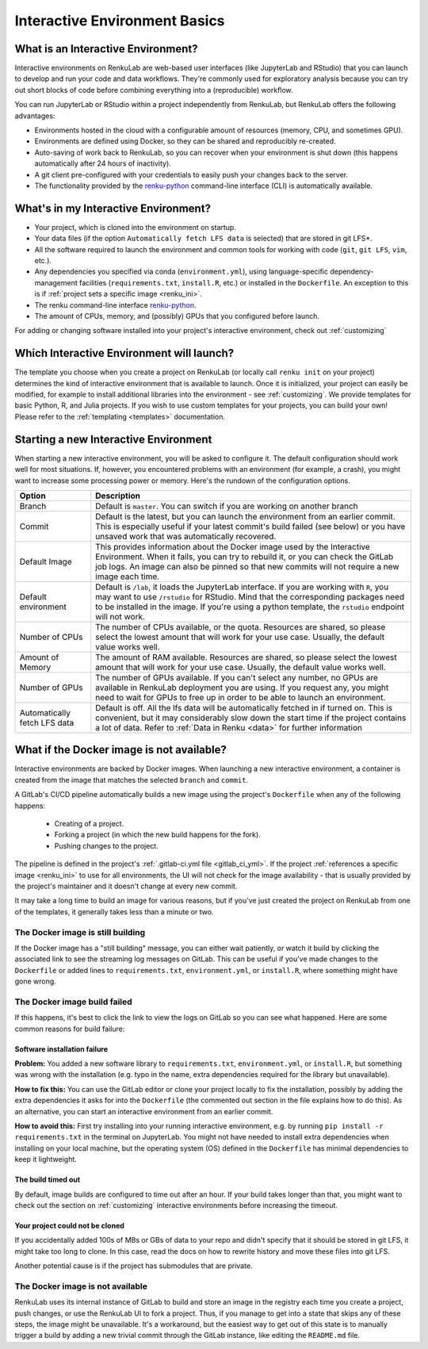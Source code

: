 .. _interactive_basics:


Interactive Environment Basics
==============================

What is an Interactive Environment?
-----------------------------------

Interactive environments on RenkuLab are web-based user interfaces (like JupyterLab
and RStudio) that you can launch to develop and run your code and data workflows.
They're commonly used for exploratory analysis because you can try out short blocks
of code before combining everything into a (reproducible) workflow.

You can run JupyterLab or RStudio within a project independently from RenkuLab,
but RenkuLab offers the following advantages:

* Environments hosted in the cloud with a configurable amount of resources
  (memory, CPU, and sometimes GPU).

* Environments are defined using Docker, so they can be shared and reproducibly re-created.

* Auto-saving of work back to RenkuLab, so you can recover when your environment is shut down
  (this happens automatically after 24 hours of inactivity).

* A git client pre-configured with your credentials to easily push your changes
  back to the server.

* The functionality provided by the renku-python_ command-line interface (CLI)
  is automatically available.


What's in my Interactive Environment?
-------------------------------------

* Your project, which is cloned into the environment on startup.

* Your data files (if the option ``Automatically fetch LFS data`` is selected)
  that are stored in git LFS*.

* All the software required to launch the environment and common tools for
  working with code (``git``, ``git LFS``, ``vim``, etc.).

* Any dependencies you specified via conda (``environment.yml``), using
  language-specific dependency-management facilities (``requirements.txt``,
  ``install.R``, etc.) or installed in the ``Dockerfile``. An exception to
  this is if :ref:`project sets a specific image <renku_ini>`.

* The renku command-line interface renku-python_.

* The amount of CPUs, memory, and (possibly) GPUs that you configured before launch.

For adding or changing software installed into your project's interactive environment,
check out :ref:`customizing`


Which Interactive Environment will launch?
------------------------------------------

The template you choose when you create a project on RenkuLab (or locally call
``renku init`` on your project) determines the kind of interactive environment
that is available to launch. Once it is initialized, your project can easily be
modified, for example to install additional libraries into the environment - see
:ref:`customizing`. We provide templates for basic Python, R, and Julia
projects. If you wish to use custom templates for your projects, you can build
your own! Please refer to the :ref:`templating <templates>` documentation.


Starting a new Interactive Environment
--------------------------------------

When starting a new interactive environment, you will be asked to configure it.
The default configuration should work well for most situations. If, however,
you encountered problems with an environment (for example, a crash), you might
want to increase some processing power or memory. Here's the rundown of the
configuration options.

+------------------------------+-------------------------------------------------------------------------------------------+
| Option                       | Description                                                                               |
+==============================+===========================================================================================+
| Branch                       | Default is ``master``. You can switch if you are working on another branch                |
+------------------------------+-------------------------------------------------------------------------------------------+
| Commit                       | Default is the latest, but you can launch the environment from an earlier commit. This is |
|                              | especially useful if your latest commit's build failed (see below) or you have unsaved    |
|                              | work that was automatically recovered.                                                    |
+------------------------------+-------------------------------------------------------------------------------------------+
| Default Image                | This provides information about the Docker image used by the Interactive Environment.     |
|                              | When it fails, you can try to rebuild it, or you can check the GitLab job logs.           |
|                              | An image can also be pinned so that new commits will not require a new image              |
|                              | each time.                                                                                |
+------------------------------+-------------------------------------------------------------------------------------------+
| Default environment          | Default is ``/lab``, it loads the JupyterLab interface. If you are working with ``R``,    |
|                              | you may want to use ``/rstudio`` for RStudio. Mind that the corresponding packages need   |
|                              | to be installed in the image. If you're using a python template, the ``rstudio`` endpoint |
|                              | will not work.                                                                            |
+------------------------------+-------------------------------------------------------------------------------------------+
| Number of CPUs               | The number of CPUs available, or the quota. Resources are shared, so please select the    |
|                              | lowest amount that will work for your use case. Usually, the default value works well.    |
+------------------------------+-------------------------------------------------------------------------------------------+
| Amount of Memory             | The amount of RAM available. Resources are shared, so please select the lowest amount     |
|                              | that will work for your use case. Usually, the default value works well.                  |
+------------------------------+-------------------------------------------------------------------------------------------+
| Number of GPUs               | The number of GPUs available. If you can't select any number, no GPUs are available in    |
|                              | RenkuLab deployment you are using. If you request any, you might need to wait for GPUs    |
|                              | to free up in order to be able to launch an environment.                                  |
+------------------------------+-------------------------------------------------------------------------------------------+
| Automatically fetch LFS data | Default is off. All the lfs data will be automatically fetched in if turned on. This is   |
|                              | convenient, but it may considerably slow down the start time if the project contains a    |
|                              | lot of data. Refer to :ref:`Data in Renku <data>` for further information                 |
+------------------------------+-------------------------------------------------------------------------------------------+


What if the Docker image is not available?
------------------------------------------

Interactive environments are backed by Docker images. When launching a new
interactive environment, a container is created from the image that matches the
selected ``branch`` and ``commit``.

A GitLab's CI/CD pipeline automatically builds a new image using the project's
``Dockerfile`` when any of the following happens:

  * Creating of a project.
  * Forking a project (in which the new build happens for the fork).
  * Pushing changes to the project.

The pipeline is defined in the project's :ref:`.gitlab-ci.yml file <gitlab_ci_yml>`. If the
project :ref:`references a specific image <renku_ini>` to use for all environments, the UI
will not check for the image availability - that is usually provided by the project's
maintainer and it doesn't change at every new commit.

It may take a long time to build an image for various reasons, but if you've just created the
project on RenkuLab from one of the templates, it generally takes less than a minute or two.


The Docker image is still building
~~~~~~~~~~~~~~~~~~~~~~~~~~~~~~~~~~

If the Docker image has a "still building" message, you can either wait patiently,
or watch it build by clicking the associated link to see the streaming log messages
on GitLab. This can be useful if you've made changes to the ``Dockerfile`` or added
lines to ``requirements.txt``, ``environment.yml``, or ``install.R``, where something
might have gone wrong.


The Docker image build failed
~~~~~~~~~~~~~~~~~~~~~~~~~~~~~

If this happens, it's best to click the link to view the logs on GitLab so you
can see what happened. Here are some common reasons for build failure:

Software installation failure
*****************************

**Problem:** You added a new software library to ``requirements.txt``, ``environment.yml``,
or ``install.R``, but something was wrong with the installation (e.g. typo in
the name, extra dependencies required for the library but unavailable).

**How to fix this:**
You can use the GitLab editor or clone your project locally to fix the installation,
possibly by adding the extra dependencies it asks for into the ``Dockerfile``
(the commented out section in the file explains how to do this). As an alternative,
you can start an interactive environment from an earlier commit.

**How to avoid this:** First try installing into your running interactive environment,
e.g. by running ``pip install -r requirements.txt`` in the terminal on JupyterLab.
You might not have needed to install extra dependencies when installing on your
local machine, but the operating system (OS) defined in the ``Dockerfile`` has
minimal dependencies to keep it lightweight.

The build timed out
*******************

By default, image builds are configured to time out after an hour. If your build
takes longer than that, you might want to check out the section on :ref:`customizing`
interactive environments before increasing the timeout.

Your project could not be cloned
********************************

If you accidentally added 100s of MBs or GBs of data to your repo and didn't
specify that it should be stored in git LFS, it might take too long to clone. In
this case, read the docs on how to rewrite history and move these files into
git LFS.

Another potential cause is if the project has submodules that are private.

The Docker image is not available
~~~~~~~~~~~~~~~~~~~~~~~~~~~~~~~~~

RenkuLab uses its internal instance of GitLab to build and store an image in the
registry each time you create a project, push changes, or use the RenkuLab UI to fork
a project. Thus, if you manage to get into a state that skips any of these steps,
the image might be unavailable. It's a workaround, but the easiest way to get out
of this state is to manually trigger a build by adding a new trivial commit through
the GitLab instance, like editing the ``README.md`` file.

.. _renku-python: https://renku-python.readthedocs.org
